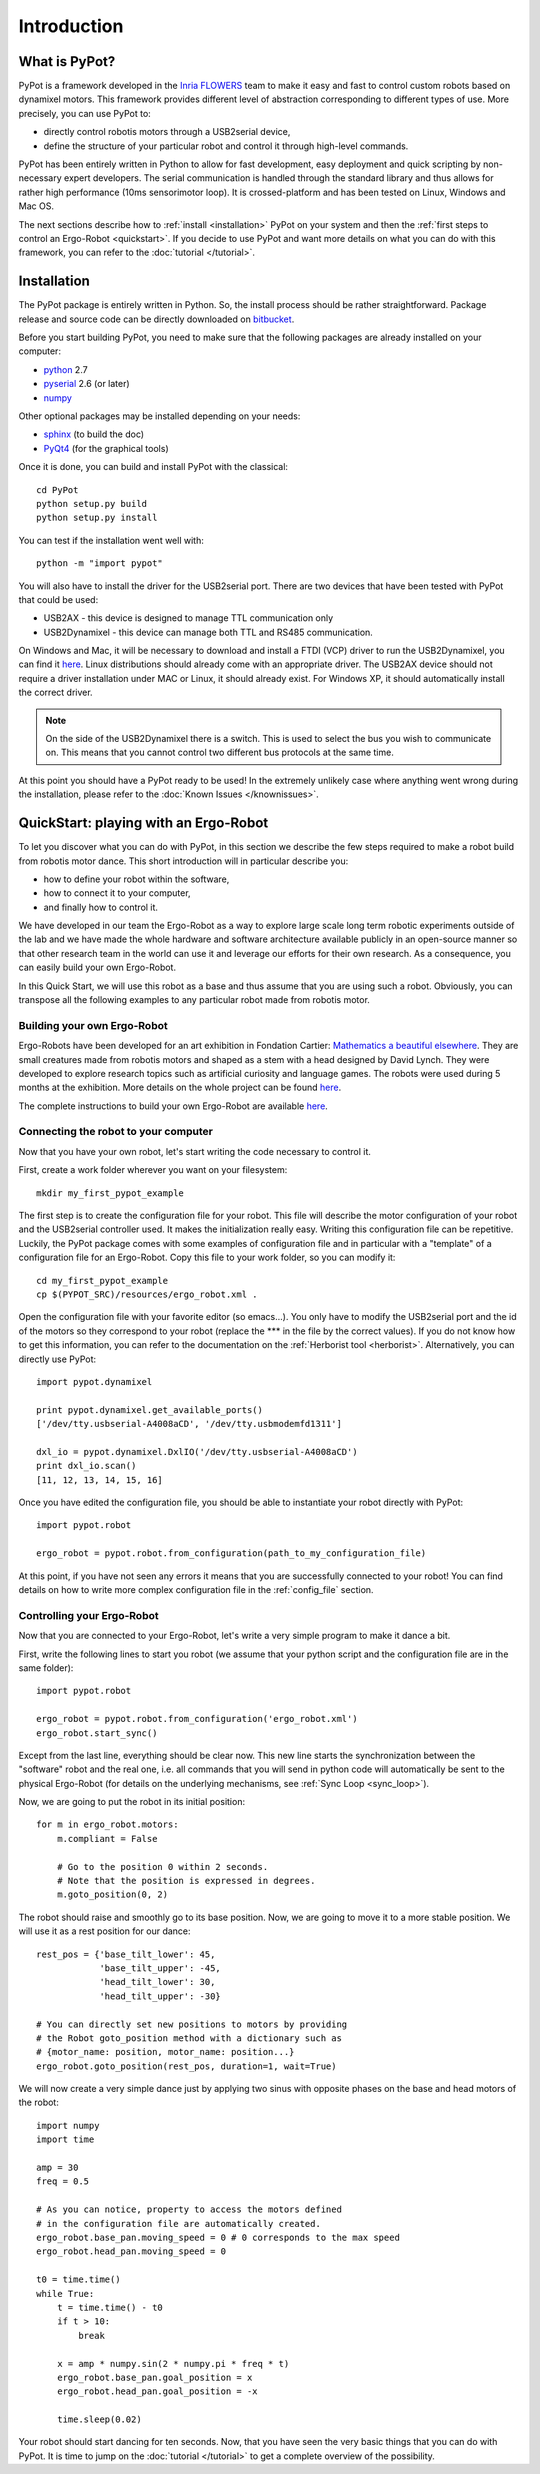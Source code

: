 Introduction
************

What is PyPot?
==============

PyPot is a framework developed in the `Inria FLOWERS <https://flowers.inria.fr/>`_ team to make it easy and fast to control custom robots based on dynamixel motors. This framework provides different level of abstraction corresponding to different types of use. More precisely, you can use PyPot to:

* directly control robotis motors through a USB2serial device,
* define the structure of your particular robot and control it through high-level commands.

.. * define primitives and easily combine them to create complex behavior.

PyPot has been entirely written in Python to allow for fast development, easy deployment and quick scripting by non-necessary expert developers. The serial communication is handled through the standard library and thus allows for rather high performance (10ms sensorimotor loop). It is crossed-platform and has been tested on Linux, Windows and Mac OS.

The next sections describe how to :ref:`install <installation>` PyPot on your system and then the :ref:`first steps to control an Ergo-Robot <quickstart>`. If you decide to use PyPot and want more details on what you can do with this framework, you can refer to the :doc:`tutorial </tutorial>`.

.. _installation:

Installation
============

The PyPot package is entirely written in Python. So, the install process should be rather straightforward. Package release and source code can be directly downloaded on `bitbucket <https://bitbucket.org/pierrerouanet/pypot>`_.

Before you start building PyPot, you need to make sure that the following packages are already installed on your computer:

* `python <http://www.python.org>`_ 2.7
* `pyserial <http://pyserial.sourceforge.net/>`_ 2.6 (or later)
* `numpy <http://www.numpy.org>`_ 

Other optional packages may be installed depending on your needs:

* `sphinx <http://sphinx-doc.org/index.html>`_ (to build the doc)
* `PyQt4 <http://www.riverbankcomputing.com/software/pyqt/intro>`_ (for the graphical tools)

Once it is done, you can build and install PyPot with the classical::

    cd PyPot
    python setup.py build
    python setup.py install
    
You can test if the installation went well with::

    python -m "import pypot"

You will also have to install the driver for the USB2serial port. There are two devices that have been tested with PyPot that could be used:

* USB2AX - this device is designed to manage TTL communication only
* USB2Dynamixel - this device can manage both TTL and RS485 communication.

On Windows and Mac, it will be necessary to download and install a FTDI (VCP) driver to run the USB2Dynamixel, you can find it `here <http://www.ftdichip.com/Drivers/VCP.htm>`__. Linux distributions should already come with an appropriate driver. The USB2AX device should not require a driver installation under MAC or Linux, it should already exist. For Windows XP, it should automatically install the correct driver.

.. note:: On the side of the USB2Dynamixel there is a switch. This is used to select the bus you wish to communicate on. This means that you cannot control two different bus protocols at the same time.

At this point you should have a PyPot ready to be used! In the extremely unlikely case where anything went wrong during the installation, please refer to the :doc:`Known Issues </knownissues>`.


.. _quickstart:

QuickStart: playing with an Ergo-Robot
======================================

To let you discover what you can do with PyPot, in this section we describe the few steps required to make a robot build from robotis motor dance. This short introduction will in particular describe you:

* how to define your robot within the software,
* how to connect it to your computer,
* and finally how to control it. 

We have developed in our team the Ergo-Robot as a way to explore large scale long term robotic experiments outside of the lab and we have made the whole hardware and software architecture available publicly in an open-source manner so that other research team in the world can use it and leverage our efforts for their own research. As a consequence, you can easily build your own Ergo-Robot. 

In this Quick Start, we will use this robot as a base and thus assume that you are using such a robot. Obviously, you can transpose all the following examples to any particular robot made from robotis motor.


Building your own Ergo-Robot
----------------------------

Ergo-Robots have been developed for an art exhibition in Fondation Cartier: `Mathematics a beautiful elsewhere <http://fondation.cartier.com/#/en/art-contemporain/26/exhibitions/294/all-the-exhibitions/89/mathematics-a-beautiful-elsewhere/>`_. They are small creatures made from robotis motors and shaped as a stem with a head designed by David Lynch. They were developed to explore research topics such as artificial curiosity and language games. The robots were used during 5 months at the exhibition. More details on the whole project can be found `here <https://flowers.inria.fr/ergo-robots-fr.php>`__.

.. image:: ErgoRobots.jpg
    :height: 400
    :align: center
    
The complete instructions to build your own Ergo-Robot are available `here <https://wiki.bordeaux.inria.fr/flowers/doku.php?id=robot:ergorobot:construction>`__.

Connecting the robot to your computer
-------------------------------------

Now that you have your own robot, let's start writing the code necessary to control it.

First, create a work folder wherever you want on your filesystem::

    mkdir my_first_pypot_example

The first step is to create the configuration file for your robot. This file will describe the motor configuration of your robot and the USB2serial controller used. It makes the initialization really easy. Writing this configuration file can be repetitive. Luckily, the PyPot package comes with some examples of configuration file and in particular with a "template" of a configuration file for an Ergo-Robot. Copy this file to your work folder, so you can modify it::

    cd my_first_pypot_example
    cp $(PYPOT_SRC)/resources/ergo_robot.xml .

Open the configuration file with your favorite editor (so emacs...). You only have to modify the USB2serial port and the id of the motors so they correspond to your robot (replace the \*\*\* in the file by the correct values). If you do not know how to get this information, you can refer to the documentation on the :ref:`Herborist tool <herborist>`. Alternatively, you can directly use PyPot::

    import pypot.dynamixel
    
    print pypot.dynamixel.get_available_ports()
    ['/dev/tty.usbserial-A4008aCD', '/dev/tty.usbmodemfd1311']
    
    dxl_io = pypot.dynamixel.DxlIO('/dev/tty.usbserial-A4008aCD')
    print dxl_io.scan()
    [11, 12, 13, 14, 15, 16]
    
Once you have edited the configuration file, you should be able to instantiate your robot directly with PyPot::

    import pypot.robot
    
    ergo_robot = pypot.robot.from_configuration(path_to_my_configuration_file)
    
At this point, if you have not seen any errors it means that you are successfully connected to your robot! You can find details on how to write more complex configuration file in the :ref:`config_file` section.

Controlling your Ergo-Robot
---------------------------

Now that you are connected to your Ergo-Robot, let's write a very simple program to make it dance a bit. 

First, write the following lines to start you robot (we assume that your python script and the configuration file are in the same folder)::

    import pypot.robot
    
    ergo_robot = pypot.robot.from_configuration('ergo_robot.xml')
    ergo_robot.start_sync()
    
Except from the last line, everything should be clear now. This new line starts the synchronization between the "software" robot and the real one, i.e. all commands that you will send in python code will automatically be sent to the physical Ergo-Robot (for details on the underlying mechanisms, see :ref:`Sync Loop <sync_loop>`).

Now, we are going to put the robot in its initial position::

    for m in ergo_robot.motors:
        m.compliant = False
        
        # Go to the position 0 within 2 seconds.
        # Note that the position is expressed in degrees.
        m.goto_position(0, 2)
        
The robot should raise and smoothly go to its base position. Now, we are going to move it to a more stable position. We will use it as a rest position for our dance::

    rest_pos = {'base_tilt_lower': 45,
                'base_tilt_upper': -45,
                'head_tilt_lower': 30,
                'head_tilt_upper': -30}

    # You can directly set new positions to motors by providing  
    # the Robot goto_position method with a dictionary such as
    # {motor_name: position, motor_name: position...}
    ergo_robot.goto_position(rest_pos, duration=1, wait=True) 
    
We will now create a very simple dance just by applying two sinus with opposite phases on the base and head motors of the robot::

    import numpy
    import time

    amp = 30
    freq = 0.5
    
    # As you can notice, property to access the motors defined 
    # in the configuration file are automatically created.
    ergo_robot.base_pan.moving_speed = 0 # 0 corresponds to the max speed
    ergo_robot.head_pan.moving_speed = 0

    t0 = time.time()
    while True:
        t = time.time() - t0
        if t > 10:
            break
        
        x = amp * numpy.sin(2 * numpy.pi * freq * t)
        ergo_robot.base_pan.goal_position = x
        ergo_robot.head_pan.goal_position = -x
    
        time.sleep(0.02)
        
        
Your robot should start dancing for ten seconds. Now, that you have seen the very basic things that you can do with PyPot. It is time to jump on the :doc:`tutorial </tutorial>` to get a complete overview of the possibility.

    





